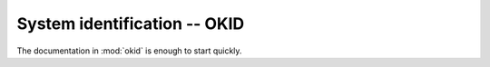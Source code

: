 .. _sec_system_id:

---------------------------------------
System identification -- OKID
---------------------------------------

The documentation in :mod:`okid` is enough to start quickly.

